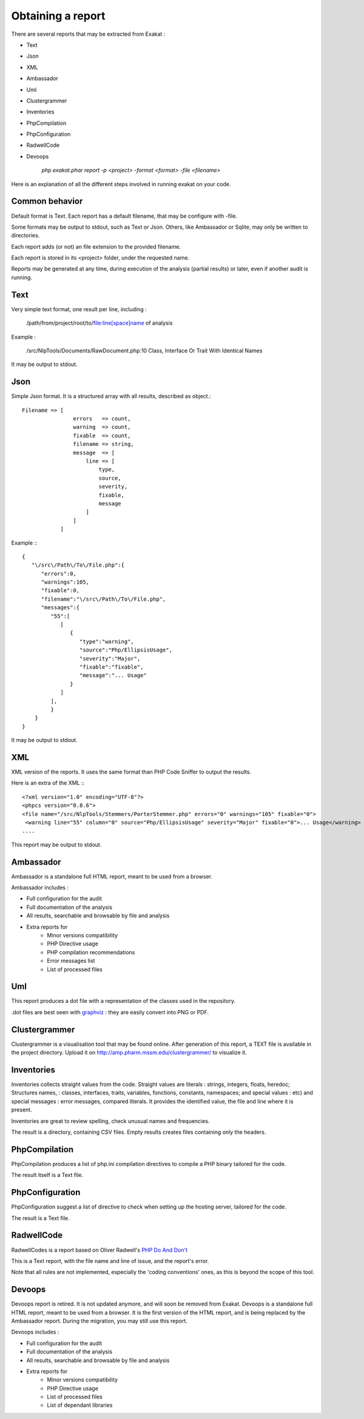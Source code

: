 .. Reports:

Obtaining a report 
==================

There are several reports that may be extracted from Exakat : 

* Text
* Json
* XML
* Ambassador
* Uml
* Clustergrammer
* Inventories
* PhpCompilation
* PhpConfiguration
* RadwellCode
* Devoops

   `php exakat.phar report -p <project> -format <format> -file <filename>`

Here is an explanation of all the different steps involved in running exakat on your code.

Common behavior
---------------

Default format is Text. Each report has a default filename, that may be configure with -file. 

Some formats may be output to stdout, such as Text or Json. Others, like Ambassador or Sqlite, may only be written to directories. 

Each report adds (or not) an file extension to the provided filename. 

Each report is stored in its <project> folder, under the requested name.

Reports may be generated at any time, during execution of the analysis (partial results) or later, even if another audit is running. 

Text
----

Very simple text format, one result per line, including : 

   /path/from/project/root/to/file:line[space]name of analysis

Example : 

   /src/NlpTools/Documents/RawDocument.php:10 Class, Interface Or Trait With Identical Names

It may be output to stdout.

Json
----

Simple Json format. It is a structured array with all results, described as object.::

    Filename => [
                    errors   => count,
                    warning  => count,
                    fixable  => count,
                    filename => string,
                    message  => [
                        line => [
                            type,
                            source,
                            severity,
                            fixable,
                            message
                        ]
                    ]
                ]

Example :::

    {  
       "\/src\/Path\/To\/File.php":{  
          "errors":0,
          "warnings":105,
          "fixable":0,
          "filename":"\/src\/Path\/To\/File.php",
          "messages":{  
             "55":[  
                [  
                   {  
                      "type":"warning",
                      "source":"Php/EllipsisUsage",
                      "severity":"Major",
                      "fixable":"fixable",
                      "message":"... Usage"
                   }
                ]
             ],
             }
        }
    }
   
It may be output to stdout.
   
XML
---

XML version of the reports. It uses the same format than PHP Code Sniffer to output the results. 

Here is an extra of the XML :::

   <?xml version="1.0" encoding="UTF-8"?>
   <phpcs version="0.8.6">
   <file name="/src/NlpTools/Stemmers/PorterStemmer.php" errors="0" warnings="105" fixable="0">
    <warning line="55" column="0" source="Php/EllipsisUsage" severity="Major" fixable="0">... Usage</warning>
   ....
   
This report may be output to stdout.

Ambassador
----------

Ambassador is a standalone full HTML report, meant to be used from a browser. 

Ambassador includes : 

+ Full configuration for the audit
+ Full documentation of the analysis
+ All results, searchable and browsable by file and analysis
+ Extra reports for 
    + Minor versions compatibility
    + PHP Directive usage
    + PHP compilation recommendations
    + Error messages list
    + List of processed files

Uml
---

This report produces a dot file with a representation of the classes used in the repository. 

.dot files are best seen with `graphviz <http://www.graphviz.org/>`_ : they are easily convert into PNG or PDF.

Clustergrammer
--------------

Clustergrammer is a visualisation tool that may be found online. After generation of this report, a TEXT file is available in the project directory. Upload it on `http://amp.pharm.mssm.edu/clustergrammer/ <http://amp.pharm.mssm.edu/clustergrammer/>`_ to visualize it. 

Inventories
--------------

Inventories collects straight values from the code. Straight values are literals : strings, integers, floats, heredoc; Structures names, : classes, interfaces, traits, variables, fonctions, constants, namespaces; and special values : etc) and special messages : error messages, compared literals. 
It provides the identified value, the file and line where it is present. 

Inventories are great to review spelling, check unusual names and frequencies. 

The result is a directory, containing CSV files. Empty results creates files containing only the headers.

PhpCompilation
----------------

PhpCompilation produces a list of php.ini compilation directives to compile a PHP binary tailored for the code. 

The result itself is a Text file.

PhpConfiguration
----------------

PhpConfiguration suggest a list of directive to check when setting up the hosting server, tailored for the code.

The result is a Text file.


RadwellCode
-----------

RadwellCodes is a report based on Oliver Radwell's `PHP Do And Don't <https://blog.radwell.codes/2016/11/php-dos-donts-aka-programmers-dont-like/>`_

This is a Text report, with the file name and line of issue, and the report's error. 

Note that all rules are not implemented, especially the 'coding conventions' ones, as this is beyond the scope of this tool.

Devoops
-------

Devoops report is retired. It is not updated anymore, and will soon be removed from Exakat.
Devoops is a standalone full HTML report, meant to be used from a browser. It is the first version of the HTML report, and is being replaced by the Ambassador report. During the migration, you may still use this report. 

Devoops includes : 

+ Full configuration for the audit
+ Full documentation of the analysis
+ All results, searchable and browsable by file and analysis
+ Extra reports for 
    + Minor versions compatibility
    + PHP Directive usage
    + List of processed files
    + List of dependant libraries
